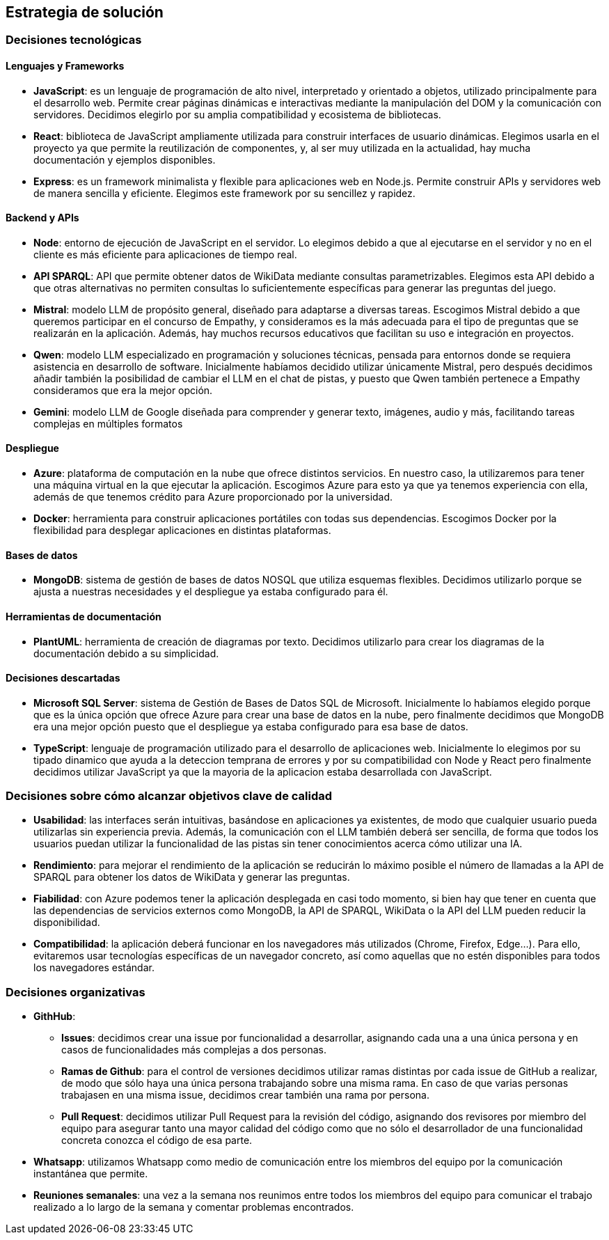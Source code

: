 ifndef::imagesdir[:imagesdir: ../images]

[[section-solution-strategy]]
== Estrategia de solución


ifdef::arc42help[]
[role="arc42help"]
****
.Contenido
Un resumen corto y explicación de las estrategias y decisiones fundamentales para la solución que le dan forma a la arquitectura del sistema. Estas incluyen:
* Decisiones tecnológicas
* Decisiones acerca de la descomposición a alto nivel de un sistema, por ejemplo, el uso de algún patrón de diseño o de arquitectura.
* Decisiones en como alcanzar metas de calidad claves
* Decisiones organizacionales relevantes, como el seleccionar un proceso de desarrollo o delegar ciertas tareas a terceros.
.Motivación
Estas decisiones son las piedras angulares de la arquitectura. Son la base de muchas otras decisiones detalladas o reglas de implementación.
.Formato
Realice la explicación de las deciciones clave de manera breve.

Justifique las decisiones y porque se realizaron de esa manera, basado en el planteamiento del problema, las metas de calidad y restricciones clave. Refierase a los detalles en las secciones posteriores.

.Más información

Vea [https://docs.arc42.org/section-4/[Solution Strategy] en la documentación de arc42.

****
endif::arc42help[]

=== Decisiones tecnológicas
==== Lenguajes y Frameworks
* **JavaScript**: es un lenguaje de programación de alto nivel, interpretado y orientado a objetos, utilizado principalmente para el desarrollo web. Permite crear páginas dinámicas e interactivas mediante la manipulación del DOM y la comunicación con servidores. Decidimos elegirlo por su amplia compatibilidad y ecosistema de bibliotecas. 
* **React**: biblioteca de JavaScript ampliamente utilizada para construir interfaces de usuario dinámicas. Elegimos usarla en el proyecto ya que permite la reutilización de componentes, y, al ser muy utilizada en la actualidad, hay mucha documentación y ejemplos disponibles.
* **Express**: es un framework minimalista y flexible para aplicaciones web en Node.js. Permite construir APIs y servidores web de manera sencilla y eficiente. Elegimos este framework por su sencillez y rapidez.

==== Backend y APIs
* **Node**: entorno de ejecución de JavaScript en el servidor. Lo elegimos debido a que al ejecutarse en el servidor y no en el cliente es más eficiente para aplicaciones de tiempo real.
* **API SPARQL**: API que permite obtener datos de WikiData mediante consultas parametrizables. Elegimos esta API debido a que otras alternativas no permiten consultas lo suficientemente específicas para generar las preguntas del juego.
* **Mistral**: modelo LLM de propósito general, diseñado para adaptarse a diversas tareas. Escogimos Mistral debido a que queremos participar en el concurso de Empathy, y consideramos es la más adecuada para el tipo de preguntas que se realizarán en la aplicación. Además, hay muchos recursos educativos que facilitan su uso e integración en proyectos. 
* **Qwen**: modelo LLM especializado en programación y soluciones técnicas, pensada para entornos donde se requiera asistencia en desarrollo de software. Inicialmente habíamos decidido utilizar únicamente Mistral, pero después decidimos añadir también la posibilidad de cambiar el LLM en el chat de pistas, y puesto que Qwen también pertenece a Empathy consideramos que era la mejor opción.
* **Gemini**: modelo LLM de Google diseñada para comprender y generar texto, imágenes, audio y más, facilitando tareas complejas en múltiples formatos

==== Despliegue
* **Azure**: plataforma de computación en la nube que ofrece distintos servicios. En nuestro caso, la utilizaremos para tener una máquina virtual en la que ejecutar la aplicación. Escogimos Azure para esto ya que ya tenemos experiencia con ella, además de que tenemos crédito para Azure proporcionado por la universidad.
* **Docker**: herramienta para construir aplicaciones portátiles con todas sus dependencias. Escogimos Docker por la flexibilidad para desplegar aplicaciones en distintas plataformas.

==== Bases de datos
* **MongoDB**:  sistema de gestión de bases de datos NOSQL que utiliza esquemas flexibles. Decidimos utilizarlo porque se ajusta a nuestras necesidades y el despliegue ya estaba configurado para él.

==== Herramientas de documentación
* **PlantUML**: herramienta de creación de diagramas por texto. Decidimos utilizarlo para crear los diagramas de la documentación debido a su simplicidad.

==== Decisiones descartadas
* **Microsoft SQL Server**: sistema de Gestión de Bases de Datos SQL de Microsoft. Inicialmente lo habíamos elegido porque que es la única opción que ofrece Azure para crear una base de datos en la nube, pero finalmente decidimos que MongoDB era una mejor opción puesto que el despliegue ya estaba configurado para esa base de datos.
* **TypeScript**: lenguaje de programación utilizado para el desarrollo de aplicaciones web. Inicialmente lo elegimos por su tipado dinamico que ayuda a la deteccion temprana de errores y por su compatibilidad con Node y React pero finalmente decidimos utilizar JavaScript ya que la mayoria de la aplicacion estaba desarrollada con JavaScript.

=== Decisiones sobre cómo alcanzar objetivos clave de calidad
* **Usabilidad**: las interfaces serán intuitivas, basándose en aplicaciones ya existentes, de modo que cualquier usuario pueda utilizarlas sin experiencia previa. Además, la comunicación con el LLM también deberá ser sencilla, de forma que todos los usuarios puedan utilizar la funcionalidad de las pistas sin tener conocimientos acerca cómo utilizar una IA.
* **Rendimiento**: para mejorar el rendimiento de la aplicación se reducirán lo máximo posible el número de llamadas a la API de SPARQL para obtener los datos de WikiData y generar las preguntas.
* **Fiabilidad**: con Azure podemos tener la aplicación desplegada en casi todo momento, si bien hay que tener en cuenta que las dependencias de servicios externos como MongoDB, la API de SPARQL, WikiData o la API del LLM pueden reducir la disponibilidad.
* **Compatibilidad**: la aplicación deberá funcionar en los navegadores más utilizados (Chrome, Firefox, Edge...). Para ello, evitaremos usar tecnologías específicas de un navegador concreto, así como aquellas que no estén disponibles para todos los navegadores estándar.

=== Decisiones organizativas 
* **GithHub**:
** **Issues**: decidimos crear una issue por funcionalidad a desarrollar, asignando cada una a una única persona y en casos de funcionalidades más complejas a dos personas.  
** **Ramas de Github**: para el control de versiones decidimos utilizar ramas distintas por cada issue de GitHub a realizar, de modo que sólo haya una única persona trabajando sobre una misma rama. En caso de que varias personas trabajasen en una misma issue, decidimos crear también una rama por persona. 
** **Pull Request**: decidimos utilizar Pull Request para la revisión del código, asignando dos revisores por miembro del equipo para asegurar tanto una mayor calidad del código como que no sólo el desarrollador de una funcionalidad concreta conozca el código de esa parte.
* **Whatsapp**: utilizamos Whatsapp como medio de comunicación entre los miembros del equipo por la comunicación instantánea que permite.
* **Reuniones semanales**: una vez a la semana nos reunimos entre todos los miembros del equipo para comunicar el trabajo realizado a lo largo de la semana y comentar problemas encontrados.
